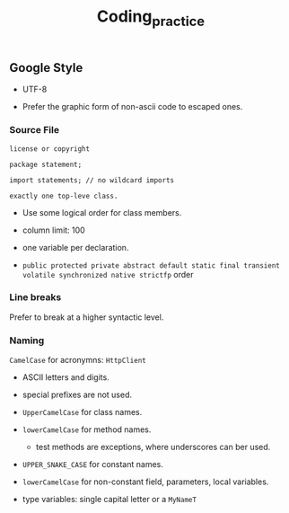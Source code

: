 #+TITLE: Coding_practice

** Google Style

- UTF-8

- Prefer the graphic form of non-ascii code to escaped ones.

*** Source File

#+begin_src
license or copyright

package statement;

import statements; // no wildcard imports

exactly one top-leve class.
#+end_src

- Use some logical order for class members.

- column limit: 100

- one variable per declaration.

- ~public protected private abstract default static final transient volatile synchronized native strictfp~ order

*** Line breaks

Prefer to break at a higher syntactic level.

*** Naming

~CamelCase~ for acronymns: ~HttpClient~

- ASCII letters and digits.

- special prefixes are not used.

- ~UpperCamelCase~ for class names.

- ~lowerCamelCase~ for method names.
  + test methods are exceptions, where underscores can ber used.

- ~UPPER_SNAKE_CASE~ for constant names.

- ~lowerCamelCase~ for non-constant field, parameters, local variables.

- type variables: single capital letter or a ~MyNameT~
